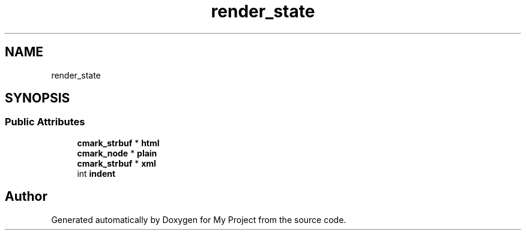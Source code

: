 .TH "render_state" 3 "Wed Feb 1 2023" "Version Version 0.0" "My Project" \" -*- nroff -*-
.ad l
.nh
.SH NAME
render_state
.SH SYNOPSIS
.br
.PP
.SS "Public Attributes"

.in +1c
.ti -1c
.RI "\fBcmark_strbuf\fP * \fBhtml\fP"
.br
.ti -1c
.RI "\fBcmark_node\fP * \fBplain\fP"
.br
.ti -1c
.RI "\fBcmark_strbuf\fP * \fBxml\fP"
.br
.ti -1c
.RI "int \fBindent\fP"
.br
.in -1c

.SH "Author"
.PP 
Generated automatically by Doxygen for My Project from the source code\&.
